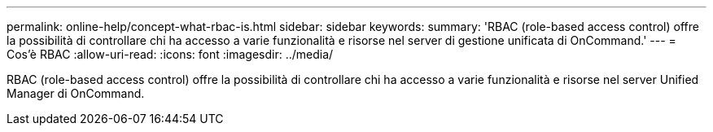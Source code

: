 ---
permalink: online-help/concept-what-rbac-is.html 
sidebar: sidebar 
keywords:  
summary: 'RBAC (role-based access control) offre la possibilità di controllare chi ha accesso a varie funzionalità e risorse nel server di gestione unificata di OnCommand.' 
---
= Cos'è RBAC
:allow-uri-read: 
:icons: font
:imagesdir: ../media/


[role="lead"]
RBAC (role-based access control) offre la possibilità di controllare chi ha accesso a varie funzionalità e risorse nel server Unified Manager di OnCommand.
